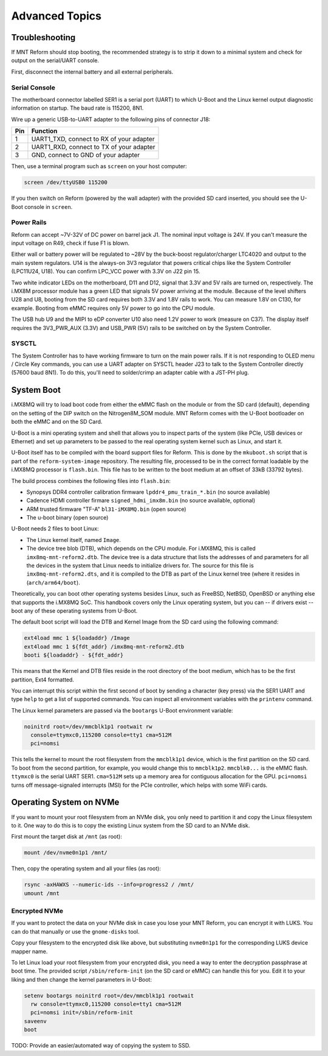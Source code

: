 Advanced Topics
===============

Troubleshooting
---------------

If MNT Reform should stop booting, the recommended strategy is to strip it down to a minimal system and check for output on the serial/UART console.

First, disconnect the internal battery and all external peripherals.

Serial Console
++++++++++++++

The motherboard connector labelled SER1 is a serial port (UART) to which U-Boot and the Linux kernel output diagnostic information on startup. The baud rate is 115200, 8N1.

Wire up a generic USB-to-UART adapter to the following pins of connector J18:

=== ========================================
Pin Function
=== ========================================
1   UART1_TXD, connect to RX of your adapter
2   UART1_RXD, connect to TX of your adapter
3   GND, connect to GND of your adapter
=== ========================================

Then, use a terminal program such as ``screen`` on your host computer:

.. code-block:: none

   screen /dev/ttyUSB0 115200

If you then switch on Reform (powered by the wall adapter) with the provided SD card inserted, you should see the U-Boot console in ``screen``.

Power Rails
+++++++++++

Reform can accept ~7V-32V of DC power on barrel jack J1. The nominal input voltage is 24V. If you can't measure the input voltage on R49, check if fuse F1 is blown.

Either wall or battery power will be regulated to ~28V by the buck-boost regulator/charger LTC4020 and output to the main system regulators. U14 is the always-on 3V3 regulator that powers critical chips like the System Controller (LPC11U24, U18). You can confirm LPC_VCC power with 3.3V on J22 pin 15.

Two white indicator LEDs on the motherboard, D11 and D12, signal that 3.3V and 5V rails are turned on, respectively.
The i.MX8M processor module has a green LED that signals 5V power arriving at the module. Because of the level shifters U28 and U8, booting from the SD card requires both 3.3V and 1.8V rails to work. You can measure 1.8V on C130, for example. Booting from eMMC requires only 5V power to go into the CPU module.

The USB hub U9 and the MIPI to eDP converter U10 also need 1.2V power to work (measure on C37). The display itself requires the 3V3_PWR_AUX (3.3V) and USB_PWR (5V) rails to be switched on by the System Controller.

SYSCTL
++++++

The System Controller has to have working firmware to turn on the main power rails. If it is not responding to OLED menu / Circle Key commands, you can use a UART adapter on SYSCTL header J23 to talk to the System Controller directly (57600 baud 8N1). To do this, you'll need to solder/crimp an adapter cable with a JST-PH plug.

System Boot
-----------

i.MX8MQ will try to load boot code from either the eMMC flash on the module or from the SD card (default), depending on the setting of the DIP switch on the Nitrogen8M_SOM module. MNT Reform comes with the U-Boot bootloader on both the eMMC and on the SD Card.

U-Boot is a mini operating system and shell that allows you to inspect parts of the system (like PCIe, USB devices or Ethernet) and set up parameters to be passed to the real operating system kernel such as Linux, and start it.

U-Boot itself has to be compiled with the board support files for Reform. This is done by the ``mkuboot.sh`` script that is part of the ``reform-system-image`` repository. The resulting file, processed to be in the correct format loadable by the i.MX8MQ processor is ``flash.bin``. This file has to be written to the boot medium at an offset of 33kB (33792 bytes).

The build process combines the following files into ``flash.bin``:

- Synopsys DDR4 controller calibration firmware ``lpddr4_pmu_train_*.bin`` (no source available)
- Cadence HDMI controller firmare ``signed_hdmi_imx8m.bin`` (no source available, optional)
- ARM trusted firmware "TF-A" ``bl31-iMX8MQ.bin`` (open source)
- The u-boot binary (open source)

U-Boot needs 2 files to boot Linux:

- The Linux kernel itself, named ``Image``.
- The device tree blob (DTB), which depends on the CPU module. For i.MX8MQ, this is called ``imx8mq-mnt-reform2.dtb``. The device tree is a data structure that lists the addresses of and parameters for all the devices in the system that Linux needs to initialize drivers for. The source for this file is ``imx8mq-mnt-reform2.dts``, and it is compiled to the DTB as part of the Linux kernel tree (where it resides in (``arch/arm64/boot``).

Theoretically, you can boot other operating systems besides Linux, such as FreeBSD, NetBSD, OpenBSD or anything else that supports the i.MX8MQ SoC. This handbook covers only the Linux operating system, but you can -- if drivers exist -- boot any of these operating systems from U-Boot.

The default boot script will load the DTB and Kernel Image from the SD card using the following command:

.. code-block:: none

   ext4load mmc 1 ${loadaddr} /Image
   ext4load mmc 1 ${fdt_addr} /imx8mq-mnt-reform2.dtb
   booti ${loadaddr} - ${fdt_addr}

This means that the Kernel and DTB files reside in the root directory of the boot medium, which has to be the first partition, Ext4 formatted.

You can interrupt this script within the first second of boot by sending a character (key press) via the SER1 UART and type ``help`` to get a list of supported commands. You can inspect all environment variables with the ``printenv`` command.

The Linux kernel parameters are passed via the ``bootargs`` U-Boot environment variable:

.. code-block:: none

   noinitrd root=/dev/mmcblk1p1 rootwait rw
     console=ttymxc0,115200 console=tty1 cma=512M
     pci=nomsi

This tells the kernel to mount the root filesystem from the ``mmcblk1p1`` device, which is the first partition on the SD card. To boot from the second partition, for example, you would change this to ``mmcblk1p2``. ``mmcblk0...`` is the eMMC flash. ``ttymxc0`` is the serial UART SER1. ``cma=512M`` sets up a memory area for contiguous allocation for the GPU. ``pci=nomsi`` turns off message-signaled interrupts (MSI) for the PCIe controller, which helps with some WiFi cards.

Operating System on NVMe
------------------------

If you want to mount your root filesystem from an NVMe disk, you only need to partition it and copy the Linux filesystem to it. One way to do this is to copy the existing Linux system from the SD card to an NVMe disk.

First mount the target disk at ``/mnt`` (as root):

.. code-block:: none

   mount /dev/nvme0n1p1 /mnt/

Then, copy the operating system and all your files (as root):

.. code-block:: none

   rsync -axHAWXS --numeric-ids --info=progress2 / /mnt/
   umount /mnt

Encrypted NVMe
++++++++++++++

If you want to protect the data on your NVMe disk in case you lose your MNT Reform, you can encrypt it with LUKS. You can do that manually or use the ``gnome-disks`` tool.

Copy your filesystem to the encrypted disk like above, but substituting ``nvme0n1p1`` for the corresponding LUKS device mapper name.

To let Linux load your root filesystem from your encrypted disk, you need a way to enter the decryption passphrase at boot time. The provided script ``/sbin/reform-init`` (on the SD card or eMMC) can handle this for you. Edit it to your liking and then change the kernel parameters in U-Boot:

.. code-block:: none

   setenv bootargs noinitrd root=/dev/mmcblk1p1 rootwait
     rw console=ttymxc0,115200 console=tty1 cma=512M
     pci=nomsi init=/sbin/reform-init
   saveenv
   boot

TODO: Provide an easier/automated way of copying the system to SSD.
